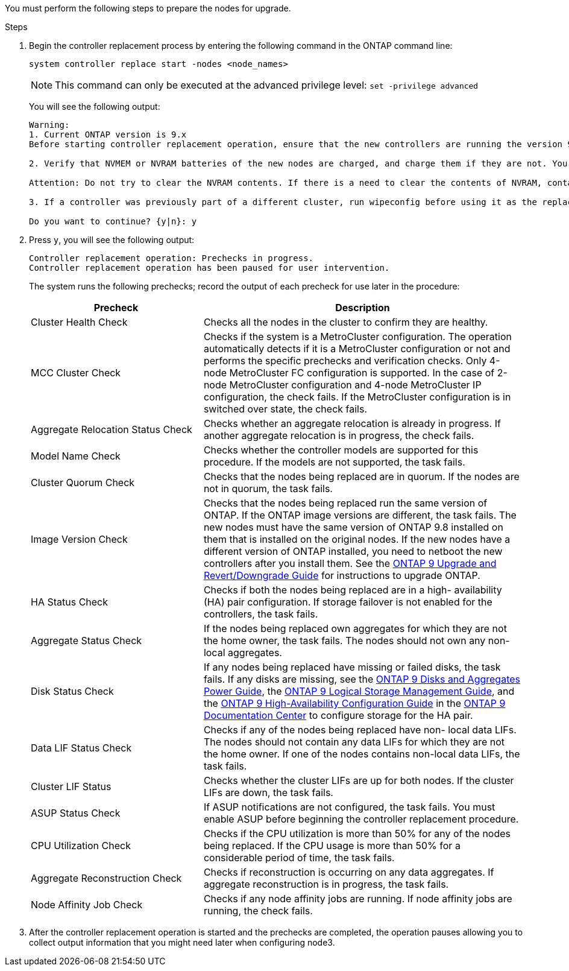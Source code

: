 You must perform the following steps to prepare the nodes for upgrade.

.Steps

. Begin the controller replacement process by entering the following command in the ONTAP command line:
+
`system controller replace start -nodes <node_names>`
+
NOTE: This command can only be executed at the advanced privilege level:
`set -privilege advanced`

+
You will see the following output:
+
....
Warning:
1. Current ONTAP version is 9.x
Before starting controller replacement operation, ensure that the new controllers are running the version 9.x

2. Verify that NVMEM or NVRAM batteries of the new nodes are charged, and charge them if they are not. You need to physically check the new nodes to see if the NVMEM or NVRAM  batteries are charged. You can check the battery status either by connecting to a serial console or using SSH, logging into the Service Processor (SP) or Baseboard Management Controller (BMC) for your system, and use the system sensors to see if the battery has a sufficient charge.

Attention: Do not try to clear the NVRAM contents. If there is a need to clear the contents of NVRAM, contact NetApp technical support.

3. If a controller was previously part of a different cluster, run wipeconfig before using it as the replacement controller.

Do you want to continue? {y|n}: y
....
+
. Press `y`, you will see the following output:
+
....
Controller replacement operation: Prechecks in progress.
Controller replacement operation has been paused for user intervention.
....
+
The system runs the following prechecks; record the output of each precheck for use later in the procedure:
+
[cols="35,65"]
|===
|Precheck |Description

|Cluster Health Check
|Checks all the nodes in the cluster to confirm they are healthy.
|MCC Cluster Check
|Checks if the system is a MetroCluster configuration.
The operation automatically detects if it is a MetroCluster configuration or not and performs the specific prechecks and verification checks.
Only 4-node MetroCluster FC configuration is supported. In the case of 2-node MetroCluster configuration and 4-node MetroCluster IP configuration, the check fails.
If the MetroCluster configuration is in switched over state, the check fails.
|Aggregate Relocation Status Check
|Checks whether an aggregate relocation is already in progress.
If another aggregate relocation is in progress, the check fails.
|Model Name Check
|Checks whether the controller models are supported for this procedure.
If the models are not supported, the task fails.
|Cluster Quorum Check
|Checks that the nodes being replaced are in quorum. If the nodes are not in quorum, the task fails.
|Image Version Check
|Checks that the nodes being replaced run the same version of ONTAP.
If the ONTAP image versions are different, the task fails.
The new nodes must have the same version of ONTAP 9.8 installed on them that is installed on the original nodes. If the new nodes have a different version of ONTAP installed, you need to netboot the new controllers after you install them. See the link:https://docs.netapp.com/ontap-9/topic/com.netapp.doc.dot-cm-ug-rdg/home.html[ONTAP 9 Upgrade and Revert/Downgrade Guide] for instructions to upgrade ONTAP.
|HA Status Check
|Checks if both the nodes being replaced are in a high- availability (HA) pair configuration.
If storage failover is not enabled for the controllers, the task fails.
|Aggregate Status Check
|If the nodes being replaced own aggregates for which they are not the home owner, the task fails.
The nodes should not own any non-local aggregates.
|Disk Status Check
|If any nodes being replaced have missing or failed disks, the task fails.
If any disks are missing, see the link:https://docs.netapp.com/ontap-9/topic/com.netapp.doc.dot-cm-psmg/home.html[ONTAP 9 Disks and Aggregates Power Guide], the link:https://docs.netapp.com/ontap-9/topic/com.netapp.doc.dot-cm-vsmg/home.html[ONTAP 9 Logical Storage Management Guide], and the link:https://docs.netapp.com/ontap-9/topic/com.netapp.doc.dot-cm-hacg/home.html[ONTAP 9 High-Availability Configuration Guide] in the link:https://docs.netapp.com/ontap-9/index.jsp[ONTAP 9 Documentation Center] to configure storage for the HA pair.
|Data LIF Status Check
|Checks if any of the nodes being replaced have non- local data LIFs.
The nodes should not contain any data LIFs for which they are not the home owner. If one of the nodes contains non-local data LIFs, the task fails.
|Cluster LIF Status
|Checks whether the cluster LIFs are up for both nodes. If the cluster LIFs are down, the task fails.
|ASUP Status Check
|If ASUP notifications are not configured, the task fails.
You must enable ASUP before beginning the controller replacement procedure.
|CPU Utilization Check
|Checks if the CPU utilization is more than 50% for any of the nodes being replaced.
If the CPU usage is more than 50% for a considerable period of time, the task fails.
|Aggregate Reconstruction Check
|Checks if reconstruction is occurring on any data aggregates.
If aggregate reconstruction is in progress, the task fails.
|Node Affinity Job Check
|Checks if any node affinity jobs are running.
If node affinity jobs are running, the check fails.
|===

. After the controller replacement operation is started and the prechecks are completed,  the operation pauses allowing you to collect output information that you might need later when configuring node3.

// This reuse file is used in the following adoc files:
// upgrade-arl-auto\prepare_nodes_for_upgrade.adoc
// upgrade-arl-auto-app\prepare_nodes_for_upgrade.adoc
